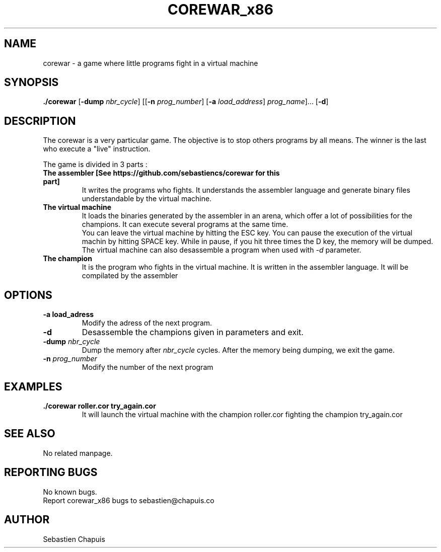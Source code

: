 .\" Manpage for corewar_x86.
.\" Contact sebastien@chapuis.co to correct errors or typos.
.TH COREWAR_x86 "1" "August 2014" "1.0" "Corewar_x86 man page"
.SH NAME
.PP
corewar \- a game where little programs fight in a virtual machine
.SH SYNOPSIS
.PP
\fB./corewar\fR [\fB-dump\fR \fI nbr_cycle\fR] [[\fB-n\fR \fIprog_number\fR] [\fB-a\fR \fIload_address\fR] \fIprog_name\fR]... [\fB-d\fR]
.SH DESCRIPTION
.PP
The corewar is a very particular game. The objective is to stop others programs by all means. The winner is the last who execute a "live" instruction.
.PP
The game is divided in 3 parts :
.TP
\fBThe assembler [See https://github.com/sebastiencs/corewar for this part]\fR
It writes the programs who fights. It understands the assembler language and generate binary files understandable by the virtual machine.
.TP
\fBThe virtual machine\fR
It loads the binaries generated by the assembler in an arena, which offer a lot of possibilities for the champions. It can execute several programs at the same time.
.br
You can leave the virtual machine by hitting the ESC key. You can pause the execution of the virtual machin by hitting SPACE key. While in pause, if you hit three times the D key, the memory will be dumped.
.br
The virtual machine can also desassemble a program when used with \fI-d\fR parameter.
.TP
\fBThe champion\fR
It is the program who fights in the virtual machine. It is written in the assembler language. It will be compilated by the assembler
.SH OPTIONS
.TP
\fB-a\fR \fBload_adress\fR
Modify the adress of the next program.
.TP
\fB-d\fR
Desassemble the champions given in parameters and exit.
.TP
\fB-dump\fR \fInbr_cycle\fR
Dump the memory after \fInbr_cycle\fR cycles. After the memory being dumping, we exit the game.
.TP
\fB-n\fR \fIprog_number\fR
Modify the number of the next program
.SH EXAMPLES
.TP
\fB./corewar roller.cor try_again.cor
It will launch the virtual machine with the champion roller.cor fighting the champion try_again.cor
.SH SEE ALSO
No related manpage.
.SH REPORTING BUGS
No known bugs.
.br
Report corewar_x86 bugs to sebastien@chapuis.co
.SH AUTHOR
Sebastien Chapuis
